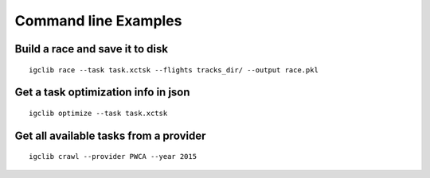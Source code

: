 ##################################
Command line Examples
##################################

.. highlight:: bash

Build a race and save it to disk
=================================

::

    igclib race --task task.xctsk --flights tracks_dir/ --output race.pkl


Get a task optimization info in json
====================================

::

    igclib optimize --task task.xctsk


Get all available tasks from a provider
=======================================

::

    igclib crawl --provider PWCA --year 2015
